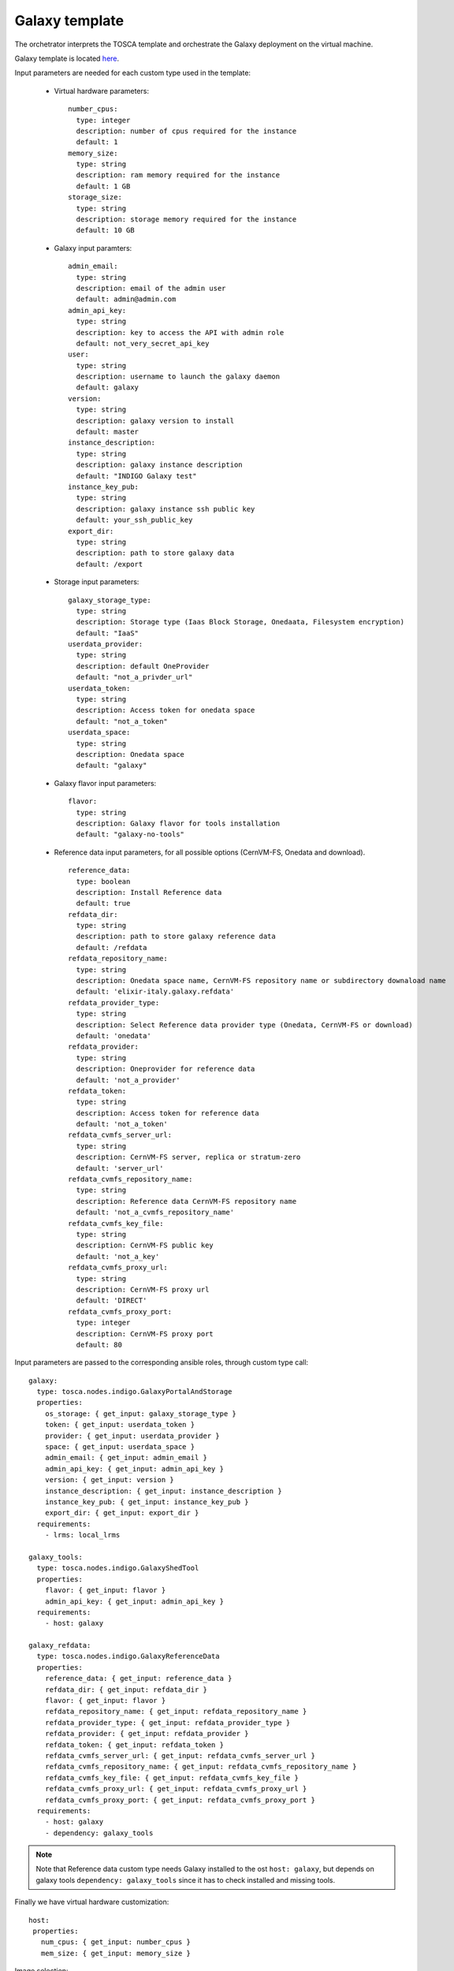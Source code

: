 Galaxy template
===============

The orchetrator interprets the TOSCA template and orchestrate the Galaxy deployment on the virtual machine.

Galaxy template is located `here <https://raw.githubusercontent.com/Laniakea-elixir-it/laniakea-dashboard-config/master/tosca-templates/galaxy.yaml>`_.

Input parameters are needed for each custom type used in the template:

   - Virtual hardware parameters:

     ::

       number_cpus:
         type: integer
         description: number of cpus required for the instance
         default: 1
       memory_size:
         type: string
         description: ram memory required for the instance
         default: 1 GB
       storage_size:
         type: string
         description: storage memory required for the instance
         default: 10 GB

   - Galaxy input paramters:

     ::

       admin_email:
         type: string
         description: email of the admin user
         default: admin@admin.com
       admin_api_key:
         type: string
         description: key to access the API with admin role
         default: not_very_secret_api_key
       user:
         type: string
         description: username to launch the galaxy daemon
         default: galaxy
       version:
         type: string
         description: galaxy version to install
         default: master
       instance_description:
         type: string
         description: galaxy instance description
         default: "INDIGO Galaxy test"
       instance_key_pub:
         type: string
         description: galaxy instance ssh public key
         default: your_ssh_public_key
       export_dir:
         type: string
         description: path to store galaxy data
         default: /export

   - Storage input parameters:

     ::

       galaxy_storage_type:
         type: string
         description: Storage type (Iaas Block Storage, Onedaata, Filesystem encryption)
         default: "IaaS"
       userdata_provider:
         type: string
         description: default OneProvider
         default: "not_a_privder_url"
       userdata_token:
         type: string
         description: Access token for onedata space
         default: "not_a_token"
       userdata_space:
         type: string
         description: Onedata space
         default: "galaxy"

   - Galaxy flavor input parameters:

     :: 

       flavor:
         type: string
         description: Galaxy flavor for tools installation
         default: "galaxy-no-tools"

   - Reference data input parameters, for all possible options (CernVM-FS, Onedata and download).

     ::

       reference_data:
         type: boolean
         description: Install Reference data
         default: true
       refdata_dir:
         type: string
         description: path to store galaxy reference data
         default: /refdata
       refdata_repository_name:
         type: string
         description: Onedata space name, CernVM-FS repository name or subdirectory downaload name
         default: 'elixir-italy.galaxy.refdata'
       refdata_provider_type:
         type: string
         description: Select Reference data provider type (Onedata, CernVM-FS or download)
         default: 'onedata'
       refdata_provider:
         type: string
         description: Oneprovider for reference data
         default: 'not_a_provider'
       refdata_token:
         type: string
         description: Access token for reference data
         default: 'not_a_token'
       refdata_cvmfs_server_url:
         type: string
         description: CernVM-FS server, replica or stratum-zero
         default: 'server_url'
       refdata_cvmfs_repository_name:
         type: string
         description: Reference data CernVM-FS repository name
         default: 'not_a_cvmfs_repository_name'
       refdata_cvmfs_key_file:
         type: string
         description: CernVM-FS public key
         default: 'not_a_key'
       refdata_cvmfs_proxy_url:
         type: string
         description: CernVM-FS proxy url
         default: 'DIRECT'
       refdata_cvmfs_proxy_port:
         type: integer
         description: CernVM-FS proxy port
         default: 80

Input parameters are passed to the corresponding ansible roles, through custom type call:

::

    galaxy:
      type: tosca.nodes.indigo.GalaxyPortalAndStorage
      properties:
        os_storage: { get_input: galaxy_storage_type }
        token: { get_input: userdata_token }
        provider: { get_input: userdata_provider }
        space: { get_input: userdata_space }
        admin_email: { get_input: admin_email }
        admin_api_key: { get_input: admin_api_key }
        version: { get_input: version }
        instance_description: { get_input: instance_description }
        instance_key_pub: { get_input: instance_key_pub }
        export_dir: { get_input: export_dir }
      requirements:
        - lrms: local_lrms

    galaxy_tools:
      type: tosca.nodes.indigo.GalaxyShedTool
      properties:
        flavor: { get_input: flavor }
        admin_api_key: { get_input: admin_api_key }
      requirements:
        - host: galaxy

    galaxy_refdata:
      type: tosca.nodes.indigo.GalaxyReferenceData
      properties:
        reference_data: { get_input: reference_data }
        refdata_dir: { get_input: refdata_dir }
        flavor: { get_input: flavor }
        refdata_repository_name: { get_input: refdata_repository_name }
        refdata_provider_type: { get_input: refdata_provider_type }
        refdata_provider: { get_input: refdata_provider }
        refdata_token: { get_input: refdata_token }
        refdata_cvmfs_server_url: { get_input: refdata_cvmfs_server_url }
        refdata_cvmfs_repository_name: { get_input: refdata_cvmfs_repository_name }
        refdata_cvmfs_key_file: { get_input: refdata_cvmfs_key_file }
        refdata_cvmfs_proxy_url: { get_input: refdata_cvmfs_proxy_url }
        refdata_cvmfs_proxy_port: { get_input: refdata_cvmfs_proxy_port }
      requirements:
        - host: galaxy
        - dependency: galaxy_tools

.. Note::

   Note that Reference data custom type needs Galaxy installed to the ost ``host: galaxy``, but depends on galaxy tools ``dependency: galaxy_tools`` since it has to check installed and missing tools.

Finally we have virtual hardware customization:

::

        host:
         properties:
           num_cpus: { get_input: number_cpus }
           mem_size: { get_input: memory_size }

Image selection:

::

        os:
          properties:
            type: linux 
            distribution: centos
            version: 7.2
            image: indigodatacloudapps/galaxy

And Storage configuration, which takes the ``export_dir`` input for the mount point and ``storage_size`` input allowing for storage size customization.

::

        - local_storage:
            # capability is provided by Compute Node Type
            node: my_block_storage
            capability: tosca.capabilities.Attachment
            relationship:
              type: tosca.relationships.AttachesTo
              properties:
                location: { get_input: export_dir }
                device: hdb

::

    my_block_storage:
      type: tosca.nodes.BlockStorage
      properties:
      size: { get_input: storage_size }

